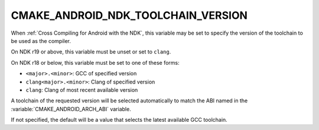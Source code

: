 CMAKE_ANDROID_NDK_TOOLCHAIN_VERSION
-----------------------------------

When :ref:`Cross Compiling for Android with the NDK`, this variable
may be set to specify the version of the toolchain to be used
as the compiler.

On NDK r19 or above, this variable must be unset or set to ``clang``.

On NDK r18 or below, this variable must be set to one of these forms:

* ``<major>.<minor>``: GCC of specified version
* ``clang<major>.<minor>``: Clang of specified version
* ``clang``: Clang of most recent available version

A toolchain of the requested version will be selected automatically to
match the ABI named in the :variable:`CMAKE_ANDROID_ARCH_ABI` variable.

If not specified, the default will be a value that selects the latest
available GCC toolchain.
